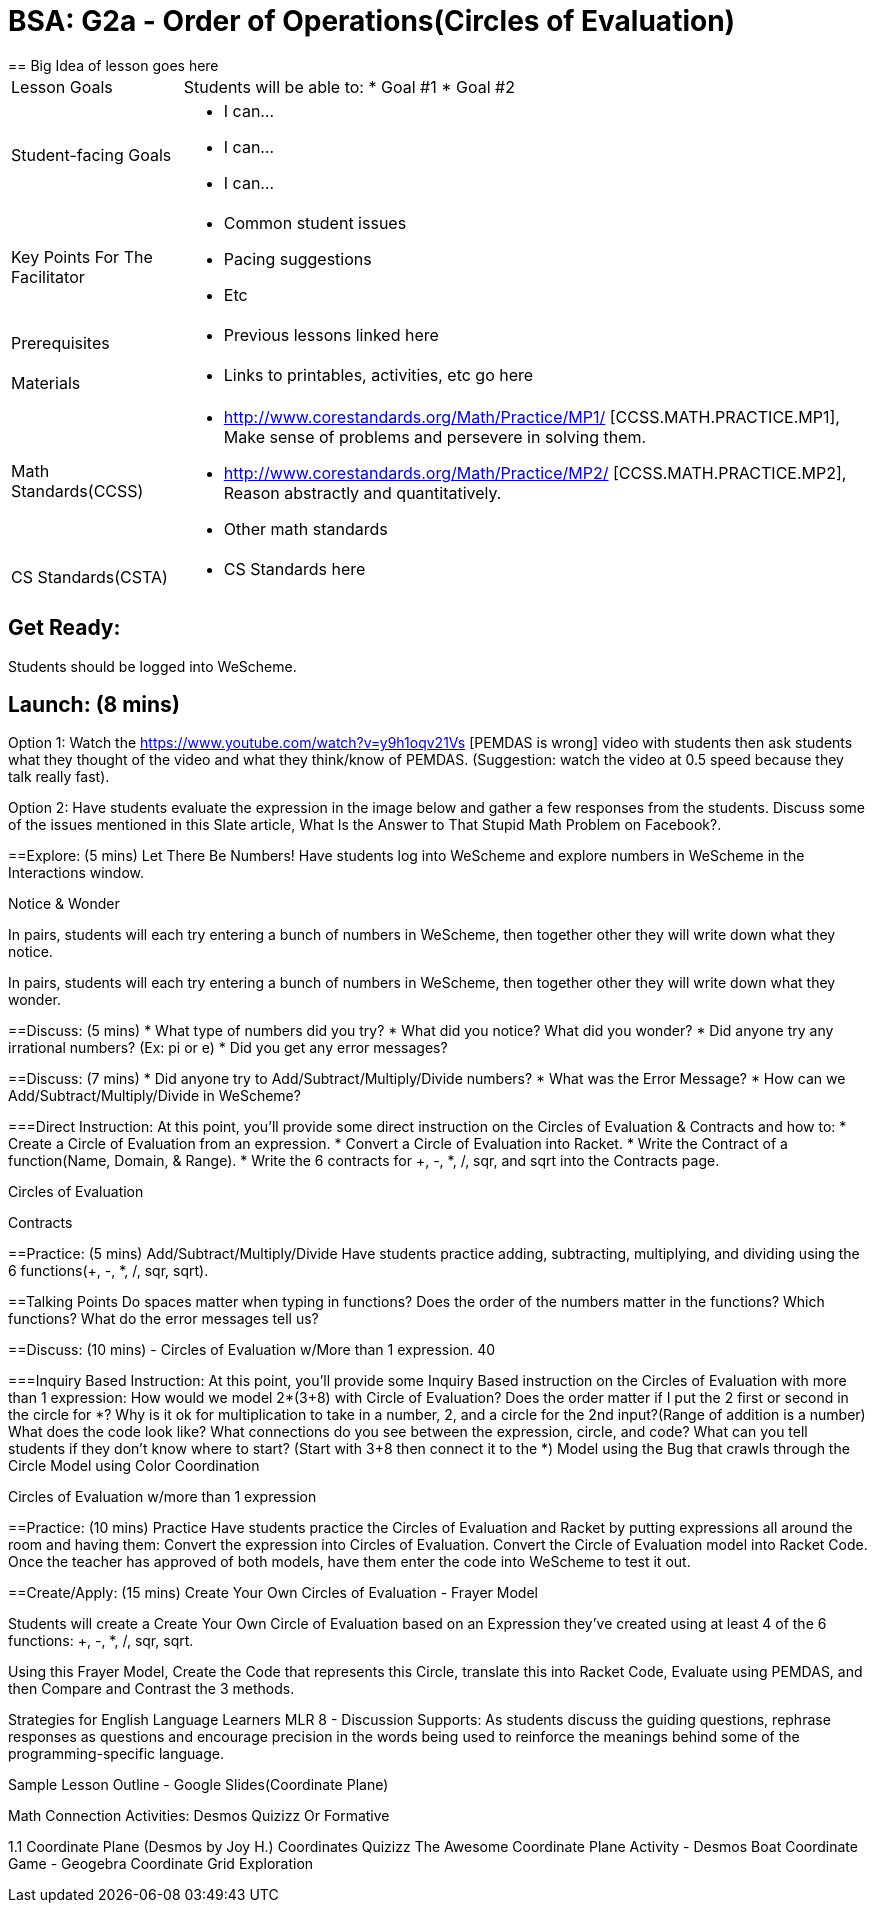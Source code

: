 = BSA: G2a - Order of Operations(Circles of Evaluation)
== Big Idea of lesson goes here

[.left-header, cols="20a, 80a", stripes=none]
|===
| Lesson Goals
| Students will be able to:
* Goal #1
* Goal #2

|Student-facing Goals
|
* I can...
* I can...
* I can...

|Key Points For The Facilitator
|
* Common student issues

* Pacing suggestions

* Etc


|Prerequisites
|
* Previous lessons linked here


|Materials
|
* Links to printables, activities, etc go here
|===

[.left-header, cols="20a, 80a", stripes=none]
|===
|Math Standards(CCSS)
|
* http://www.corestandards.org/Math/Practice/MP1/ [CCSS.MATH.PRACTICE.MP1],  Make sense of problems and persevere in solving them.
* http://www.corestandards.org/Math/Practice/MP2/ [CCSS.MATH.PRACTICE.MP2], Reason abstractly and quantitatively.
* Other math standards

|CS Standards(CSTA)
|
* CS Standards here
|===


== Get Ready: 

Students should be logged into WeScheme.

== Launch: (8 mins)
Option 1: Watch the https://www.youtube.com/watch?v=y9h1oqv21Vs [PEMDAS is wrong] video with students then ask students what they thought of the video and what they think/know of PEMDAS.
 (Suggestion: watch the video at 0.5 speed because they talk really fast).  

Option 2: Have students evaluate the expression in the image below and gather a few responses from the students.  Discuss some of the issues mentioned in this Slate article, What Is the Answer to That Stupid Math Problem on Facebook?.

                                                 



==Explore: (5 mins) Let There Be Numbers!
Have students log into WeScheme and explore numbers in WeScheme in the Interactions window.

[.notice-box]
.Notice & Wonder
**** 
In pairs, students will each try entering a bunch of numbers in WeScheme, then together other they will write down what they notice.

In pairs, students will each try entering a bunch of numbers in WeScheme, then together other they will write down what they wonder.
****





==Discuss: (5 mins)
* What type of numbers did you try?
* What did you notice? What did you wonder?
* Did anyone try any irrational numbers? (Ex: pi or e)
* Did you get any error messages?

==Discuss: (7 mins)
* Did anyone try to Add/Subtract/Multiply/Divide numbers? 
* What was the Error Message? 
* How can we Add/Subtract/Multiply/Divide in WeScheme?

===Direct Instruction:
At this point, you’ll provide some direct instruction on the Circles of Evaluation & Contracts and how to:
* Create a Circle of Evaluation from an expression.
* Convert a Circle of Evaluation into Racket.
* Write the Contract of a function(Name, Domain, & Range).
* Write the 6 contracts for +, -, *, /, sqr, and sqrt into the Contracts page.


Circles of Evaluation
                                           


Contracts
      

==Practice: (5 mins)  Add/Subtract/Multiply/Divide
Have students practice adding, subtracting, multiplying, and dividing using the 6 functions(+, -, *, /, sqr, sqrt).

==Talking Points
Do spaces matter when typing in functions?
Does the order of the numbers matter in the functions? Which functions?
What do the error messages tell us? 

==Discuss: (10 mins) - Circles of Evaluation w/More than 1 expression. 40

===Inquiry Based Instruction:
At this point, you’ll provide some Inquiry Based instruction on the Circles of Evaluation with more than 1 expression:
How  would we model 2*(3+8) with Circle of Evaluation?
Does the order matter if I put the 2 first or second in the circle for *?
Why is it ok for multiplication to take in a number, 2, and a circle for the 2nd input?(Range of addition is a number)
What does the code look like?
What connections do you see between the expression, circle, and code?
What can you tell students if they don’t know where to start? (Start with 3+8 then connect it to the *)
Model using the Bug that crawls through the Circle 
Model using Color Coordination

Circles of Evaluation w/more than 1 expression




==Practice: (10 mins)  Practice
Have students practice the Circles of Evaluation and Racket by putting expressions all around the room and having them:
Convert the expression into Circles of Evaluation.
Convert the Circle of Evaluation model into Racket Code.
Once the teacher has approved of both models, have them enter the code into WeScheme to test it out.




==Create/Apply: (15 mins) Create Your Own Circles of Evaluation - Frayer Model

Students will create a Create Your Own Circle of Evaluation based on an Expression they’ve created using at least 4 of the 6 functions:
            +, -, *, /, sqr, sqrt.

Using this Frayer Model, Create the Code that represents this Circle, translate this into Racket Code, Evaluate using PEMDAS, and then Compare and Contrast the 3 methods.








Strategies for English Language Learners
MLR 8 - Discussion Supports: As students discuss the guiding questions, rephrase responses as questions and encourage precision in the words being used to reinforce the meanings behind some of the programming-specific language.  




Sample Lesson Outline - Google Slides(Coordinate Plane)

Math Connection Activities:
Desmos
Quizizz
Or Formative


1.1 Coordinate Plane
             (Desmos by Joy H.)
Coordinates Quizizz
The Awesome Coordinate Plane Activity - Desmos
Boat Coordinate Game - Geogebra
Coordinate Grid Exploration


